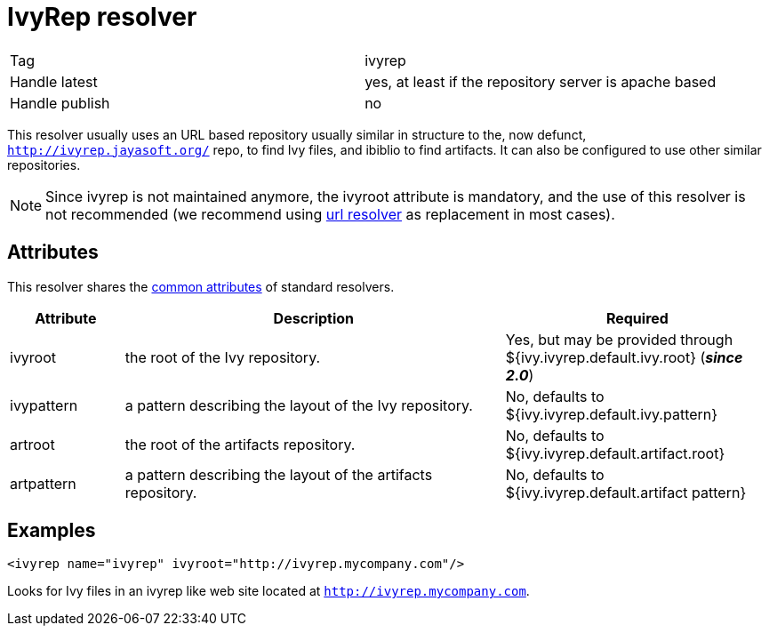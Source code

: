 ////
   Licensed to the Apache Software Foundation (ASF) under one
   or more contributor license agreements.  See the NOTICE file
   distributed with this work for additional information
   regarding copyright ownership.  The ASF licenses this file
   to you under the Apache License, Version 2.0 (the
   "License"); you may not use this file except in compliance
   with the License.  You may obtain a copy of the License at

     http://www.apache.org/licenses/LICENSE-2.0

   Unless required by applicable law or agreed to in writing,
   software distributed under the License is distributed on an
   "AS IS" BASIS, WITHOUT WARRANTIES OR CONDITIONS OF ANY
   KIND, either express or implied.  See the License for the
   specific language governing permissions and limitations
   under the License.
////

= IvyRep resolver

[]
|=======
|Tag|ivyrep
|Handle latest|yes, at least if the repository server is apache based
|Handle publish|no
|=======

[ivysettings.resolvers.ivyrep]#This resolver usually uses an URL based repository usually similar in structure to the, now defunct, `http://ivyrep.jayasoft.org/` repo, to find Ivy files, and ibiblio to find artifacts.# It can also be configured to use other similar repositories.


[NOTE]
====

Since ivyrep is not maintained anymore, the ivyroot attribute is mandatory, and the use of this resolver is not recommended (we recommend using link:../resolver/url.html[url resolver] as replacement in most cases).

====



== Attributes

This resolver shares the link:../settings/resolvers.html#common[common attributes] of standard resolvers.

[options="header",cols="15%,50%,35%"]
|=======
|Attribute|Description|Required
|ivyroot|the root of the Ivy repository.|Yes, but may be provided through ${ivy.ivyrep.default.ivy.root} (*__since 2.0__*)
|ivypattern|a pattern describing the layout of the Ivy repository.|No, defaults to ${ivy.ivyrep.default.ivy.pattern}
|artroot|the root of the artifacts repository.|No, defaults to ${ivy.ivyrep.default.artifact.root}
|artpattern|a pattern describing the layout of the artifacts repository.|No, defaults to ${ivy.ivyrep.default.artifact pattern}
|=======


== Examples


[source, xml]
----

<ivyrep name="ivyrep" ivyroot="http://ivyrep.mycompany.com"/>

----

Looks for Ivy files in an ivyrep like web site located at `http://ivyrep.mycompany.com`.

